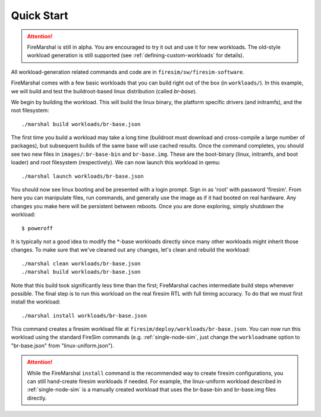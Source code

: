 Quick Start
--------------------------------------

.. attention::

   FireMarshal is still in alpha. You are encouraged to try it out and use it
   for new workloads. The old-style workload generation is still supported (see
   :ref:`defining-custom-workloads` for details).


All workload-generation related commands and code are in ``firesim/sw/firesim-software``.

FireMarshal comes with a few basic workloads that you can build right out of
the box (in ``workloads/``). In this example, we will build and test the
buildroot-based linux distribution (called *br-base*).

We begin by building the workload. This will build the linux binary, the platform
specific drivers (and initramfs), and the root filesystem:

::

  ./marshal build workloads/br-base.json

The first time you build a workload may take a long time (buildroot must
download and cross-compile a large number of packages), but subsequent builds
of the same base will use cached results. Once the command completes, you
should see two new files in ``images/``: ``br-base-bin`` and ``br-base.img``.
These are the boot-binary (linux, initramfs, and boot loader) and root filesystem
(respectively). We can now launch this workload in qemu:

::

  ./marshal launch workloads/br-base.json

You should now see linux booting and be presented with a login prompt. Sign in
as 'root' with password 'firesim'. From here you can manipulate files, run
commands, and generally use the image as if it had booted on real hardware. Any
changes you make here will be persistent between reboots. Once you are done
exploring, simply shutdown the workload:

::

  $ poweroff

It is typically not a good idea to modify the \*-base workloads directly since
many other workloads might inherit those changes. To make sure that we've
cleaned out any changes, let's clean and rebuild the workload:

::

  ./marshal clean workloads/br-base.json
  ./marshal build workloads/br-base.json

Note that this build took significantly less time than the first; FireMarshal
caches intermediate build steps whenever possible. The final step is to run
this workload on the real firesim RTL with full timing accuracy. To do that we
must first install the workload:

::

  ./marshal install workloads/br-base.json

This command creates a firesim workload file at
``firesim/deploy/workloads/br-base.json``. You can now run this workload using
the standard FireSim commands (e.g. :ref:`single-node-sim`, just change the
``workloadname`` option to "br-base.json" from "linux-uniform.json"). 

.. attention:: While the FireMarshal ``install`` command is the recommended way to create
  firesim configurations, you can still hand-create firesim workloads if needed.
  For example, the linux-uniform workload described in :ref:`single-node-sim` is
  a manually created workload that uses the br-base-bin and br-base.img files
  directly. 

